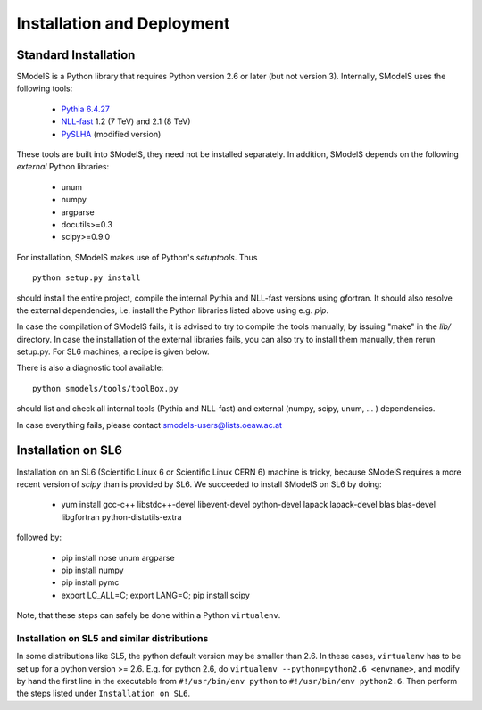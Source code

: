 ***************************
Installation and Deployment
***************************

====================
Standard Installation
====================

SModelS is a Python library that requires Python version 2.6 or later 
(but not version 3).  Internally, SModelS uses the following tools:

 * `Pythia 6.4.27 <http://arxiv.org/abs/hep-ph/0603175>`_
 * `NLL-fast <http://pauli.uni-muenster.de/~akule_01/nllwiki/index.php/NLL-fast>`_ 1.2 (7 TeV) and 2.1 (8 TeV)
 * `PySLHA <http://arxiv.org/abs/1305.4194>`_ (modified version)

These tools are built into SModelS, they need not be installed separately.
In addition, SModelS depends on the following *external* Python libraries:

 * unum
 * numpy
 * argparse
 * docutils>=0.3
 * scipy>=0.9.0

For installation, SModelS makes use of Python's *setuptools*.
Thus ::
  python setup.py install 

should install the entire project, compile the internal Pythia and NLL-fast versions
using gfortran. It should also resolve the external dependencies, i.e. install
the Python libraries listed above using e.g. *pip*.

In case the compilation of SModelS fails, it is advised to try to compile
the tools manually, by issuing "make" in the *lib/* directory.
In case the installation of the external libraries fails, you can also try to install
them manually, then rerun setup.py.  For SL6 machines, a recipe is given below.

There is also a diagnostic tool available: ::

   python smodels/tools/toolBox.py 

should list and check all internal tools (Pythia and NLL-fast) and external
(numpy, scipy, unum, ... ) dependencies.

In case everything fails, please contact smodels-users@lists.oeaw.ac.at

===================
Installation on SL6
===================

Installation on an SL6 (Scientific Linux 6 or Scientific Linux CERN 6) machine
is tricky, because SModelS requires a more recent version of *scipy* than is provided by SL6. 
We succeeded to install SModelS on SL6 by doing:

 * yum install gcc-c++ libstdc++-devel libevent-devel python-devel lapack lapack-devel blas blas-devel libgfortran python-distutils-extra


followed by:

 * pip install nose unum argparse
 * pip install numpy
 * pip install pymc
 * export LC_ALL=C; export LANG=C; pip install scipy


Note, that these steps can safely be done within a Python ``virtualenv``.

                                                                                      
Installation on SL5 and similar distributions                                         
---------------------------------------------                                         
                                                                                      
In some distributions like SL5, the python default version may be smaller than        
2.6.  In these cases, ``virtualenv`` has to be set up for a python version >=         2.6.  E.g. for python 2.6, do ``virtualenv --python=python2.6 <envname>``,            and modify by hand the first line in the executable from ``#!/usr/bin/env python``    
to ``#!/usr/bin/env python2.6``.                                                      
Then perform the steps listed under ``Installation on SL6``.  
